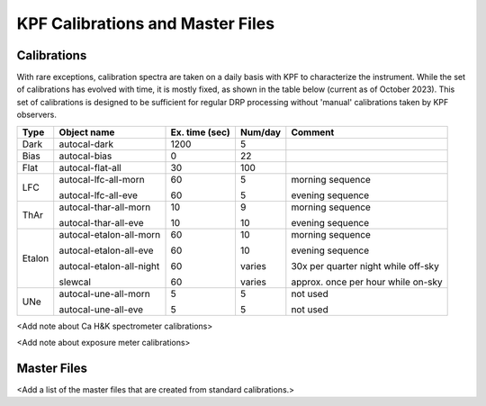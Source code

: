 KPF Calibrations and Master Files
=================================

Calibrations
------------

With rare exceptions, calibration spectra are taken on a daily basis with KPF to characterize the instrument.  While the set of calibrations has evolved with time, it is mostly fixed, as shown in the table below (current as of October 2023).  This set of calibrations is designed to be sufficient for regular DRP processing without 'manual' calibrations taken by KPF observers.

======  ===========================  ==============  =======  ==================
Type    Object name                  Ex. time (sec)  Num/day  Comment
======  ===========================  ==============  =======  ==================
Dark    autocal-dark                 1200            5          
Bias    autocal-bias                 0               22
Flat    autocal-flat-all             30              100
LFC     autocal-lfc-all-morn         60              5        morning sequence

        autocal-lfc-all-eve          60              5        evening sequence
ThAr    autocal-thar-all-morn        10              9        morning sequence

        autocal-thar-all-eve         10              10       evening sequence
Etalon  autocal-etalon-all-morn      60              10       morning sequence

        autocal-etalon-all-eve       60              10       evening sequence

        autocal-etalon-all-night     60              varies   30x per quarter night while off-sky

        slewcal                      60              varies   approx. once per hour while on-sky
UNe     autocal-une-all-morn         5               5        not used

        autocal-une-all-eve          5               5        not used 
======  ===========================  ==============  =======  ==================


<Add note about Ca H&K spectrometer calibrations>

<Add note about exposure meter calibrations>

Master Files
------------

<Add a list of the master files that are created from standard calibrations.>
